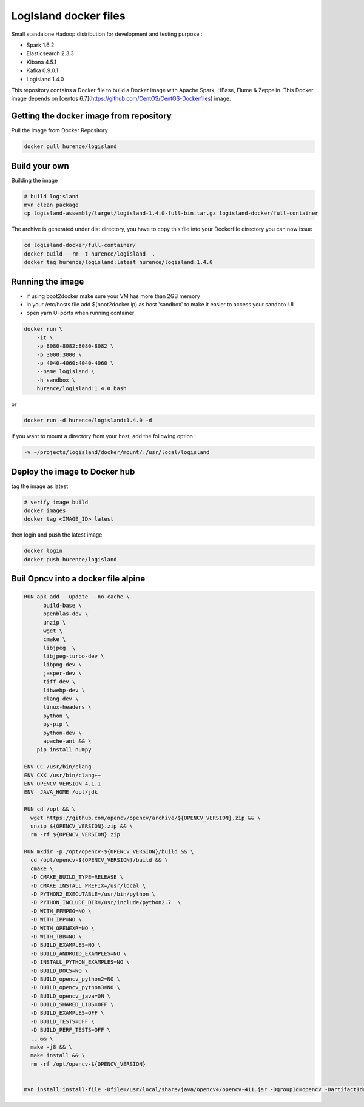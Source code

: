 LogIsland docker files
======================

Small standalone Hadoop distribution for development and testing purpose :

- Spark 1.6.2
- Elasticsearch 2.3.3
- Kibana 4.5.1
- Kafka 0.9.0.1
- Logisland 1.4.0


This repository contains a Docker file to build a Docker image with Apache Spark, HBase, Flume & Zeppelin. 
This Docker image depends on [centos 6.7](https://github.com/CentOS/CentOS-Dockerfiles) image.

Getting the docker image from repository
----------------------------------------

Pull the image from Docker Repository

.. code-block:: sh

    docker pull hurence/logisland


Build your own
--------------

Building the image

.. code-block:: sh

    # build logisland
    mvn clean package
    cp logisland-assembly/target/logisland-1.4.0-full-bin.tar.gz logisland-docker/full-container

The archive is generated under dist directory, 
you have to copy this file into your Dockerfile directory you can now issue

.. code-block:: sh

    cd logisland-docker/full-container/
    docker build --rm -t hurence/logisland  .
    docker tag hurence/logisland:latest hurence/logisland:1.4.0


Running the image
-----------------

* if using boot2docker make sure your VM has more than 2GB memory
* in your /etc/hosts file add $(boot2docker ip) as host 'sandbox' to make it easier to access your sandbox UI
* open yarn UI ports when running container

.. code-block:: sh

    docker run \
        -it \
        -p 8080-8082:8080-8082 \
        -p 3000:3000 \
        -p 4040-4060:4040-4060 \
        --name logisland \
        -h sandbox \
        hurence/logisland:1.4.0 bash

or

.. code-block::

    docker run -d hurence/logisland:1.4.0 -d

if you want to mount a directory from your host, add the following option :

.. code-block::

    -v ~/projects/logisland/docker/mount/:/usr/local/logisland


Deploy the image to Docker hub
------------------------------

tag the image as latest

.. code-block:: sh

    # verify image build
    docker images
    docker tag <IMAGE_ID> latest


then login and push the latest image

.. code-block:: sh

    docker login
    docker push hurence/logisland





Buil Opncv into a docker file alpine
------------------------------------

.. code-block:: sh

    RUN apk add --update --no-cache \
          build-base \
          openblas-dev \
          unzip \
          wget \
          cmake \
          libjpeg  \
          libjpeg-turbo-dev \
          libpng-dev \
          jasper-dev \
          tiff-dev \
          libwebp-dev \
          clang-dev \
          linux-headers \
          python \
          py-pip \
          python-dev \
          apache-ant && \
        pip install numpy

    ENV CC /usr/bin/clang
    ENV CXX /usr/bin/clang++
    ENV OPENCV_VERSION 4.1.1
    ENV  JAVA_HOME /opt/jdk

    RUN cd /opt && \
      wget https://github.com/opencv/opencv/archive/${OPENCV_VERSION}.zip && \
      unzip ${OPENCV_VERSION}.zip && \
      rm -rf ${OPENCV_VERSION}.zip

    RUN mkdir -p /opt/opencv-${OPENCV_VERSION}/build && \
      cd /opt/opencv-${OPENCV_VERSION}/build && \
      cmake \
      -D CMAKE_BUILD_TYPE=RELEASE \
      -D CMAKE_INSTALL_PREFIX=/usr/local \
      -D PYTHON2_EXECUTABLE=/usr/bin/python \
      -D PYTHON_INCLUDE_DIR=/usr/include/python2.7  \
      -D WITH_FFMPEG=NO \
      -D WITH_IPP=NO \
      -D WITH_OPENEXR=NO \
      -D WITH_TBB=NO \
      -D BUILD_EXAMPLES=NO \
      -D BUILD_ANDROID_EXAMPLES=NO \
      -D INSTALL_PYTHON_EXAMPLES=NO \
      -D BUILD_DOCS=NO \
      -D BUILD_opencv_python2=NO \
      -D BUILD_opencv_python3=NO \
      -D BUILD_opencv_java=ON \
      -D BUILD_SHARED_LIBS=OFF \
      -D BUILD_EXAMPLES=OFF \
      -D BUILD_TESTS=OFF \
      -D BUILD_PERF_TESTS=OFF \
      .. && \
      make -j8 && \
      make install && \
      rm -rf /opt/opencv-${OPENCV_VERSION}


    mvn install:install-file -Dfile=/usr/local/share/java/opencv4/opencv-411.jar -DgroupId=opencv -DartifactId=opencv -Dversion=4.1.1 -Dpackaging=jar

